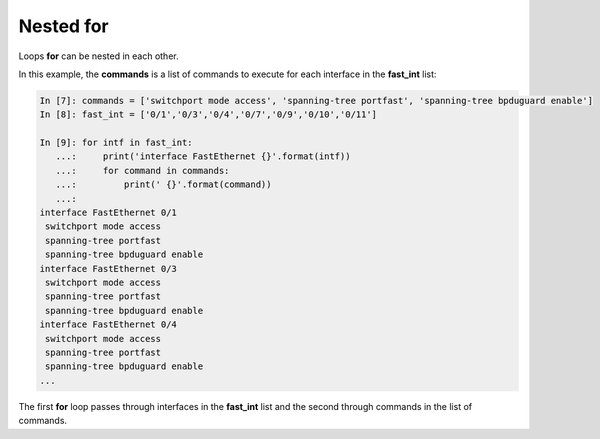 Nested for
~~~~~~~~~~~~~

Loops **for** can be nested in each other.

In this example, the **commands** is a list of commands to execute for each interface in the **fast_int** list:

.. code:: python

    In [7]: commands = ['switchport mode access', 'spanning-tree portfast', 'spanning-tree bpduguard enable']
    In [8]: fast_int = ['0/1','0/3','0/4','0/7','0/9','0/10','0/11']

    In [9]: for intf in fast_int:
       ...:     print('interface FastEthernet {}'.format(intf))
       ...:     for command in commands:
       ...:         print(' {}'.format(command))
       ...:
    interface FastEthernet 0/1
     switchport mode access
     spanning-tree portfast
     spanning-tree bpduguard enable
    interface FastEthernet 0/3
     switchport mode access
     spanning-tree portfast
     spanning-tree bpduguard enable
    interface FastEthernet 0/4
     switchport mode access
     spanning-tree portfast
     spanning-tree bpduguard enable
    ...

The first **for** loop passes through interfaces in the **fast_int** list and the second through commands in the list of commands.
